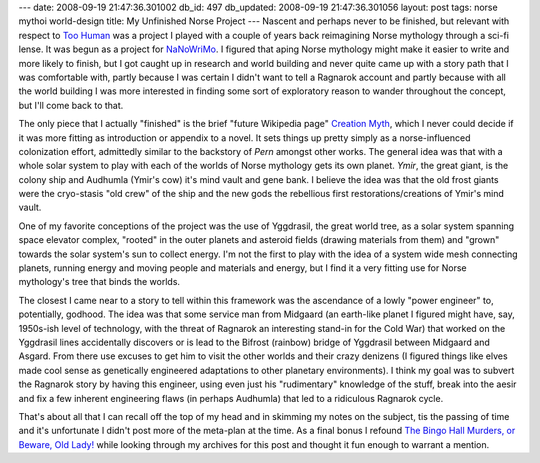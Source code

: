 ---
date: 2008-09-19 21:47:36.301002
db_id: 497
db_updated: 2008-09-19 21:47:36.301056
layout: post
tags: norse mythoi world-design
title: My Unfinished Norse Project
---
Nascent and perhaps never to be finished, but relevant with respect to `Too Human`_ was a project I played with a couple of years back reimagining Norse mythology through a sci-fi lense.  It was begun as a project for NaNoWriMo_.  I figured that aping Norse mythology might make it easier to write and more likely to finish, but I got caught up in research and world building and never quite came up with a story path that I was comfortable with, partly because I was certain I didn't want to tell a Ragnarok account and partly because with all the world building I was more interested in finding some sort of exploratory reason to wander throughout the concept, but I'll come back to that.

The only piece that I actually "finished" is the brief "future Wikipedia page" `Creation Myth`_, which I never could decide if it was more fitting as introduction or appendix to a novel.  It sets things up pretty simply as a norse-influenced colonization effort, admittedly similar to the backstory of *Pern* amongst other works.  The general idea was that with a whole solar system to play with each of the worlds of Norse mythology gets its own planet.  *Ymir*, the great giant, is the colony ship and Audhumla (Ymir's cow) it's mind vault and gene bank.  I believe the idea was that the old frost giants were the cryo-stasis "old crew" of the ship and the new gods the rebellious first restorations/creations of Ymir's mind vault.

One of my favorite conceptions of the project was the use of Yggdrasil, the great world tree, as a solar system spanning space elevator complex, "rooted" in the outer planets and asteroid fields (drawing materials from them) and "grown" towards the solar system's sun to collect energy.  I'm not the first to play with the idea of a system wide mesh connecting planets, running energy and moving people and materials and energy, but I find it a very fitting use for Norse mythology's tree that binds the worlds.

The closest I came near to a story to tell within this framework was the ascendance of a lowly "power engineer" to, potentially, godhood.  The idea was that some service man from Midgaard (an earth-like planet I figured might have, say, 1950s-ish level of technology, with the threat of Ragnarok an interesting stand-in for the Cold War) that worked on the Yggdrasil lines accidentally discovers or is lead to the Bifrost (rainbow) bridge of Yggdrasil between Midgaard and Asgard.  From there use excuses to get him to visit the other worlds and their crazy denizens (I figured things like elves made cool sense as genetically engineered adaptations to other planetary environments).  I think my goal was to subvert the Ragnarok story by having this engineer, using even just his "rudimentary" knowledge of the stuff, break into the aesir and fix a few inherent engineering flaws (in perhaps Audhumla) that led to a ridiculous Ragnarok cycle.

That's about all that I can recall off the top of my head and in skimming my notes on the subject, tis the passing of time and it's unfortunate I didn't post more of the meta-plan at the time.  As a final bonus I refound `The Bingo Hall Murders, or Beware, Old Lady!`__ while looking through my archives for this post and thought it fun enough to warrant a mention.

.. _Too Human: /2008/sep/19/too-human-wonders-its-flaws-and-paucity-its-story/
.. _NaNoWriMo: http://nanowrimo.org
.. _Creation Myth: /2004/nov/01/creation-myth/
__ /2005/jul/28/the-bingo-hall-murders-beware-old-lady/
